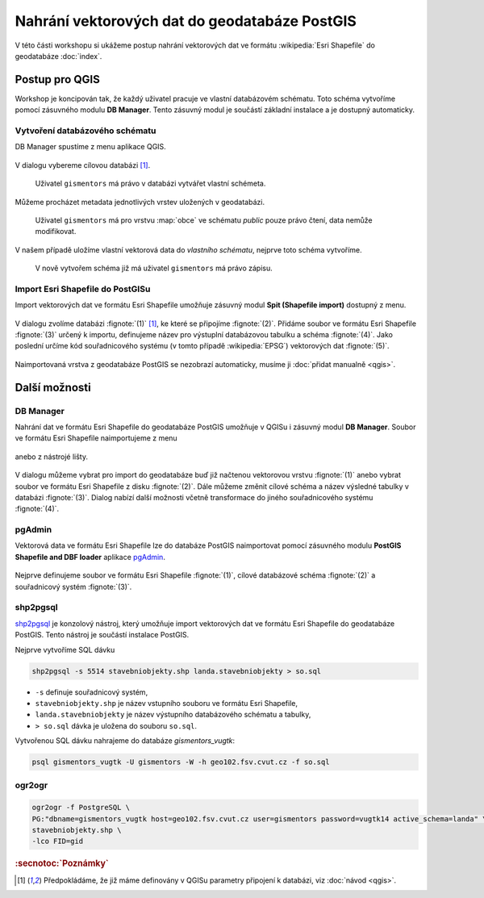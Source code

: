 Nahrání vektorových dat do geodatabáze PostGIS
----------------------------------------------

V této části workshopu si ukážeme postup nahrání vektorových dat ve
formátu :wikipedia:`Esri Shapefile` do geodatabáze :doc:`index`.

Postup pro QGIS
===============

Workshop je koncipován tak, že každý uživatel pracuje ve vlastní
databázovém schématu. Toto schéma vytvoříme pomocí zásuvného modulu
**DB Manager**. Tento zásuvný modul je součástí základní instalace a
je dostupný automaticky.

Vytvoření databázového schématu
^^^^^^^^^^^^^^^^^^^^^^^^^^^^^^^

DB Manager spustíme z menu aplikace QGIS.

.. figure:: qgis-db-manager-menu.png
            :width: 350px

V dialogu vybereme cílovou databázi [#f1]_.

.. figure:: qgis-db-manager-priv.png
            :width: 700px

            Uživatel ``gismentors`` má právo v databázi vytvářet vlastní schémeta.

Můžeme procházet metadata jednotlivých vrstev uložených v geodatabázi.

.. figure:: qgis-db-manager-layer.png
            :width: 700px

            Uživatel ``gismentors`` má pro vrstvu :map:`obce` ve
            schématu *public* pouze právo čtení, data nemůže
            modifikovat.

V našem případě uložíme vlastní vektorová data do *vlastního schématu*,
nejprve toto schéma vytvoříme.

.. figure:: qgis-db-manager-new-schema.png
            :width: 300px

.. figure:: qgis-db-manager-create-schema.png
            :width: 225px

.. figure:: qgis-db-manager-new-schema-prop.png
            :width: 700px

            V nově vytvořem schéma již má uživatel ``gismentors`` má právo zápisu.

Import Esri Shapefile do PostGISu
^^^^^^^^^^^^^^^^^^^^^^^^^^^^^^^^^

Import vektorových dat ve formátu Esri Shapefile umožňuje zásuvný
modul **Spit (Shapefile import)** dostupný z menu.

.. figure:: qgis-spit-menu.png
            :width: 350px

V dialogu zvolíme databázi :fignote:`(1)` [#f1]_, ke které se
připojíme :fignote:`(2)`. Přidáme soubor ve formátu Esri Shapefile
:fignote:`(3)` určený k importu, definujeme název pro výstuplní
databázovou tabulku a schéma :fignote:`(4)`. Jako poslední určíme kód
souřadnicového systému (v tomto případě :wikipedia:`EPSG`) vektorových
dat :fignote:`(5)`.

.. figure:: qgis-spit-dialog.png
            :width: 700px

.. figure:: qgis-spit-progress.png

Naimportovaná vrstva z geodatabáze PostGIS se nezobrazí automaticky,
musíme ji :doc:`přidat manualně <qgis>`.

.. figure:: qgis-add-pg-so.png
            :width: 700px

Další možnosti
==============

DB Manager
^^^^^^^^^^

Nahrání dat ve formátu Esri Shapefile do geodatabáze PostGIS umožňuje
v QGISu i zásuvný modul **DB Manager**. Soubor ve formátu Esri
Shapefile naimportujeme z menu

.. figure:: shp-import-menu.png
           :width: 200px

anebo z nástrojé lišty.

.. figure:: shp-import.png
           :width: 250px

V dialogu můžeme vybrat pro import do geodatabáze buď již načtenou
vektorovou vrstvu :fignote:`(1)` anebo vybrat soubor ve formátu Esri
Shapefile z disku :fignote:`(2)`. Dále můžeme změnit cílové schéma a
název výsledné tabulky v databázi :fignote:`(3)`. Dialog nabízí další
možnosti včetně transformace do jiného souřadnicového systému
:fignote:`(4)`.

.. figure:: qgis-db-manager-create-table.png

.. figure:: qgis-db-manager-finish.png
            :width: 200px


pgAdmin
^^^^^^^

Vektorová data ve formátu Esri Shapefile lze do databáze PostGIS
naimportovat pomocí zásuvného modulu **PostGIS Shapefile and DBF loader**
aplikace `pgAdmin <http://www.pgadmin.org/>`_.

.. figure:: pgadmin-import.png
            :width: 350px

Nejprve definujeme soubor ve formátu Esri Shapefile :fignote:`(1)`,
cílové databázové schéma :fignote:`(2)` a souřadnicový systém
:fignote:`(3)`.

.. figure:: pgadmin-create.png

.. figure:: pgadmin-new-layer.png
            :width: 700px

shp2pgsql
^^^^^^^^^

`shp2pgsql
<http://postgis.net/docs/manual-2.1/using_postgis_dbmanagement.html#shp2pgsql_usage>`_
je konzolový nástroj, který umožňuje import vektorových dat ve formátu Esri
Shapefile do geodatabáze PostGIS. Tento nástroj je součástí instalace
PostGIS.

Nejprve vytvoříme SQL dávku

.. code-block:: bash

               shp2pgsql -s 5514 stavebniobjekty.shp landa.stavebniobjekty > so.sql

* ``-s`` definuje souřadnicový systém,
* ``stavebniobjekty.shp`` je název vstupního souboru ve formátu Esri Shapefile,
* ``landa.stavebniobjekty`` je název výstupního databázového schématu a tabulky,
* ``> so.sql`` dávka je uložena do souboru ``so.sql``.

Vytvořenou SQL dávku nahrajeme do databáze *gismentors_vugtk*:

.. code-block:: bash

                psql gismentors_vugtk -U gismentors -W -h geo102.fsv.cvut.cz -f so.sql

ogr2ogr
^^^^^^^

.. code-block:: bash

   ogr2ogr -f PostgreSQL \
   PG:"dbname=gismentors_vugtk host=geo102.fsv.cvut.cz user=gismentors password=vugtk14 active_schema=landa" \
   stavebniobjekty.shp \
   -lco FID=gid

.. rubric:: :secnotoc:`Poznámky`

.. [#f1] Předpokládáme, že již máme definovány v QGISu parametry
         připojení k databázi, viz :doc:`návod <qgis>`.

